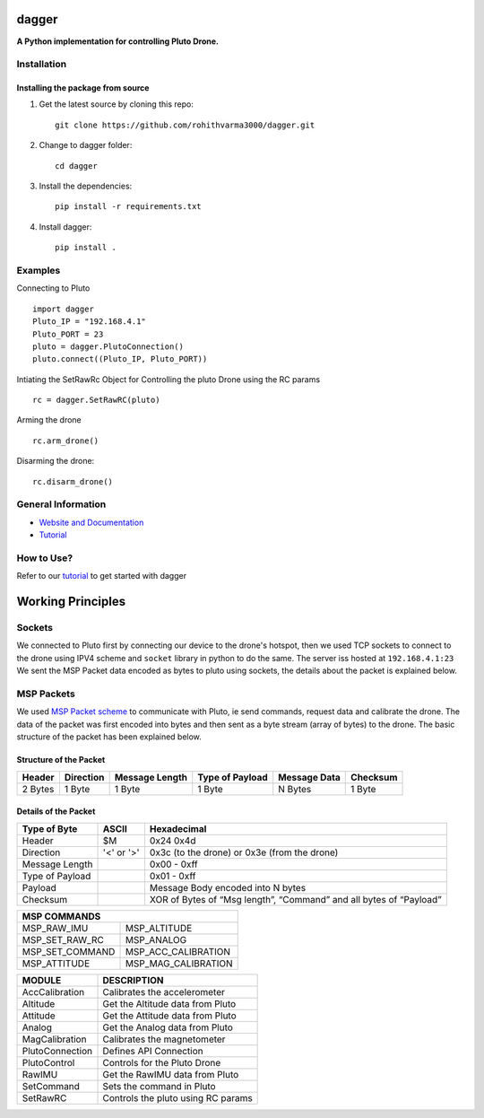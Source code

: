 =======================================
dagger
=======================================

.. image:: https://github.com/rohithvarma3000/dagger/actions/workflows/python-package.yml/badge.svg
   :target: https://github.com/rohithvarma3000/dagger/actions/workflows/python-package.yml
   :alt: Python package
.. image:: https://readthedocs.org/projects/dagger-docs/badge/?version=latest
    :target: https://dagger-docs.readthedocs.io/en/latest/?badge=latest
    :alt: Documentation Status
.. image:: https://codecov.io/gh/rohithvarma3000/dagger/branch/main/graph/badge.svg?token=VtrYdLrEMV
   :target: https://codecov.io/gh/rohithvarma3000/dagger
.. image:: http://img.shields.io/badge/license-MIT-blue.svg
   :target: https://raw.githubusercontent.com/rohithvarma3000/dagger/main/LICENSE
   :alt: License


**A Python implementation for controlling Pluto Drone.**

Installation
============

Installing the package from source
----------------------------------

1. Get the latest source by cloning this repo: ::

      git clone https://github.com/rohithvarma3000/dagger.git

2. Change to dagger folder: ::
      
      cd dagger

3. Install the dependencies: ::

      pip install -r requirements.txt

4. Install dagger: ::

      pip install .

Examples
========

Connecting to Pluto ::

      import dagger
      Pluto_IP = "192.168.4.1"
      Pluto_PORT = 23
      pluto = dagger.PlutoConnection()
      pluto.connect((Pluto_IP, Pluto_PORT))

Intiating the SetRawRc Object for Controlling the pluto Drone using the RC params ::

      rc = dagger.SetRawRC(pluto)

Arming the drone ::

      rc.arm_drone()

Disarming the drone::

   rc.disarm_drone()

General Information
===================

- `Website and Documentation <link URL>`_
- `Tutorial <https://github.com/rohithvarma3000/dagger/blob/main/tutorials/dagger_example.ipynb>`_

How to Use?
===========
Refer to our `tutorial <https://github.com/rohithvarma3000/dagger/blob/main/tutorials/dagger_example.ipynb>`_ to get started with dagger




==================
Working Principles
==================

Sockets
=======

We connected to Pluto first by connecting our device to the drone's hotspot, then we used TCP sockets to connect
to the drone using IPV4 scheme and ``socket`` library in python to do the same. The server iss hosted at ``192.168.4.1:23``
We sent the MSP Packet data encoded as bytes to pluto using sockets, the details about the packet is explained below. 

MSP Packets
===========

We used `MSP Packet scheme <http://www.multiwii.com/wiki/index.php?title=Multiwii_Serial_Protocol&oldid=680>`_ to communicate with Pluto, ie send commands, request data and calibrate the drone.
The data of the packet was first encoded into bytes and then sent as a byte stream (array of bytes) to the drone.
The basic structure of the packet has been explained below.

Structure of the Packet
-----------------------

+--------+-----------+----------------+-----------------+--------------+----------+
| Header | Direction | Message Length | Type of Payload | Message Data | Checksum |
+========+===========+================+=================+==============+==========+
| 2 Bytes|  1 Byte   |    1 Byte      |     1 Byte      |   N Bytes    |  1 Byte  |
+--------+-----------+----------------+-----------------+--------------+----------+

Details of the Packet
---------------------

+-----------------+------------+---------------------------------------------------------------------+
| Type of Byte    | ASCII      | Hexadecimal                                                         |
+=================+============+=====================================================================+
| Header          | $M         | 0x24 0x4d                                                           |
+-----------------+------------+---------------------------------------------------------------------+
| Direction       | '<' or '>' | 0x3c (to the drone) or 0x3e (from the drone)                        |
+-----------------+------------+---------------------------------------------------------------------+
| Message Length  |            | 0x00 - 0xff                                                         |
+-----------------+------------+---------------------------------------------------------------------+
| Type of Payload |            | 0x01 - 0xff                                                         |
+-----------------+------------+---------------------------------------------------------------------+
| Payload         |            | Message Body encoded into N bytes                                   |
+-----------------+------------+---------------------------------------------------------------------+
| Checksum        |            | XOR of Bytes of  “Msg length”, “Command” and all bytes of “Payload” |
+-----------------+------------+---------------------------------------------------------------------+

+---------------------------------------+
|            MSP COMMANDS               |
+=================+=====================+
| MSP_RAW_IMU     | MSP_ALTITUDE        |
+-----------------+---------------------+
| MSP_SET_RAW_RC  | MSP_ANALOG          |
+-----------------+---------------------+
| MSP_SET_COMMAND | MSP_ACC_CALIBRATION |
+-----------------+---------------------+
| MSP_ATTITUDE    | MSP_MAG_CALIBRATION |
+-----------------+---------------------+

+----------------+------------------------------------+
| MODULE         | DESCRIPTION                        |
+================+====================================+
| AccCalibration | Calibrates the accelerometer       |
+----------------+------------------------------------+
| Altitude       | Get the Altitude data from Pluto   |
+----------------+------------------------------------+
| Attitude       | Get the Attitude data from Pluto   |
+----------------+------------------------------------+
| Analog         | Get the Analog data from Pluto     |
+----------------+------------------------------------+
| MagCalibration | Calibrates the magnetometer        |
+----------------+------------------------------------+
| PlutoConnection| Defines API Connection             |
+----------------+------------------------------------+
| PlutoControl   | Controls for the Pluto Drone       |
+----------------+------------------------------------+
| RawIMU         | Get the RawIMU data from Pluto     |
+----------------+------------------------------------+
| SetCommand     | Sets the command in Pluto          |
+----------------+------------------------------------+
| SetRawRC       | Controls the pluto using RC params |
+----------------+------------------------------------+



.. image:: ./asset/chart.png
  :alt: Pluto Packet Direction Chart

.. _dagger : https://github.com/rohithvarma3000/dagger.git

